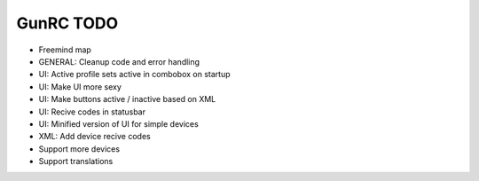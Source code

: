 GunRC TODO
--------------

* Freemind map
* GENERAL: Cleanup code and error handling
* UI: Active profile sets active in combobox on startup
* UI: Make UI more sexy
* UI: Make buttons active / inactive based on XML
* UI: Recive codes in statusbar
* UI: Minified version of UI for simple devices
* XML: Add device recive codes
* Support more devices
* Support translations
